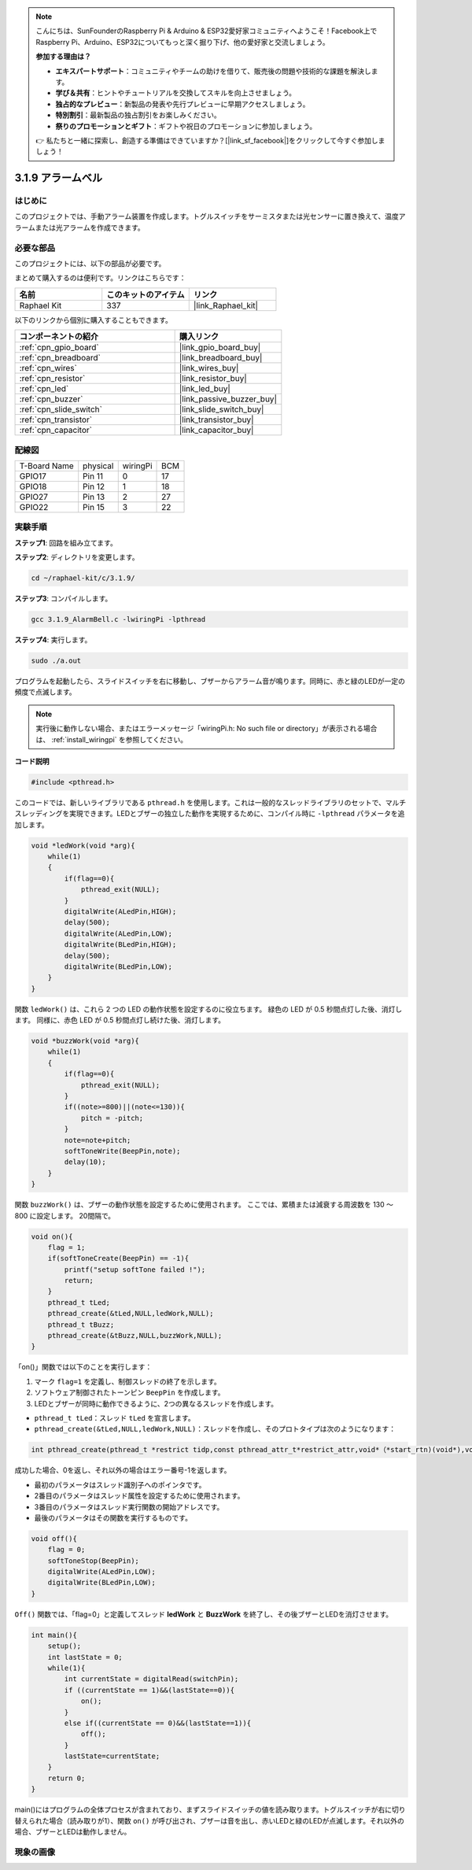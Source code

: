 .. note::

    こんにちは、SunFounderのRaspberry Pi & Arduino & ESP32愛好家コミュニティへようこそ！Facebook上でRaspberry Pi、Arduino、ESP32についてもっと深く掘り下げ、他の愛好家と交流しましょう。

    **参加する理由は？**

    - **エキスパートサポート**：コミュニティやチームの助けを借りて、販売後の問題や技術的な課題を解決します。
    - **学び＆共有**：ヒントやチュートリアルを交換してスキルを向上させましょう。
    - **独占的なプレビュー**：新製品の発表や先行プレビューに早期アクセスしましょう。
    - **特別割引**：最新製品の独占割引をお楽しみください。
    - **祭りのプロモーションとギフト**：ギフトや祝日のプロモーションに参加しましょう。

    👉 私たちと一緒に探索し、創造する準備はできていますか？[|link_sf_facebook|]をクリックして今すぐ参加しましょう！

.. _3.1.9_c_pi5:

3.1.9 アラームベル
=======================

はじめに
-------------

このプロジェクトでは、手動アラーム装置を作成します。トグルスイッチをサーミスタまたは光センサーに置き換えて、温度アラームまたは光アラームを作成できます。

必要な部品
------------------------------

このプロジェクトには、以下の部品が必要です。

.. image:: ../img/list_Alarm_Bell.png
    :align: center

まとめて購入するのは便利です。リンクはこちらです：

.. list-table::
    :widths: 20 20 20
    :header-rows: 1

    *   - 名前
        - このキットのアイテム
        - リンク
    *   - Raphael Kit
        - 337
        - |link_Raphael_kit|

以下のリンクから個別に購入することもできます。

.. list-table::
    :widths: 30 20
    :header-rows: 1

    *   - コンポーネントの紹介
        - 購入リンク

    *   - :ref:`cpn_gpio_board`
        - |link_gpio_board_buy|
    *   - :ref:`cpn_breadboard`
        - |link_breadboard_buy|
    *   - :ref:`cpn_wires`
        - |link_wires_buy|
    *   - :ref:`cpn_resistor`
        - |link_resistor_buy|
    *   - :ref:`cpn_led`
        - |link_led_buy|
    *   - :ref:`cpn_buzzer`
        - |link_passive_buzzer_buy|
    *   - :ref:`cpn_slide_switch`
        - |link_slide_switch_buy|
    *   - :ref:`cpn_transistor`
        - |link_transistor_buy|
    *   - :ref:`cpn_capacitor`
        - |link_capacitor_buy|

配線図
-------------------

============ ======== ======== ===
T-Board Name physical wiringPi BCM
GPIO17       Pin 11   0        17
GPIO18       Pin 12   1        18
GPIO27       Pin 13   2        27
GPIO22       Pin 15   3        22
============ ======== ======== ===

.. image:: ../img/Schematic_three_one10.png
   :align: center

実験手順
-----------------------------

**ステップ1**: 回路を組み立てます。

.. image:: ../img/image266.png

**ステップ2**: ディレクトリを変更します。

.. raw:: html

   <run></run>

.. code-block:: 

    cd ~/raphael-kit/c/3.1.9/

**ステップ3**: コンパイルします。

.. raw:: html

   <run></run>

.. code-block::

    gcc 3.1.9_AlarmBell.c -lwiringPi -lpthread

**ステップ4**: 実行します。

.. raw:: html

   <run></run>

.. code-block::

    sudo ./a.out

プログラムを起動したら、スライドスイッチを右に移動し、ブザーからアラーム音が鳴ります。同時に、赤と緑のLEDが一定の頻度で点滅します。

.. note::

    実行後に動作しない場合、またはエラーメッセージ「wiringPi.h: No such file or directory」が表示される場合は、 :ref:`install_wiringpi` を参照してください。


**コード説明**

.. code-block:: c

    #include <pthread.h>

このコードでは、新しいライブラリである ``pthread.h`` を使用します。これは一般的なスレッドライブラリのセットで、マルチスレッディングを実現できます。LEDとブザーの独立した動作を実現するために、コンパイル時に ``-lpthread`` パラメータを追加します。

.. code-block:: c

    void *ledWork(void *arg){       
        while(1)    
        {   
            if(flag==0){
                pthread_exit(NULL);
            }
            digitalWrite(ALedPin,HIGH);
            delay(500);
            digitalWrite(ALedPin,LOW);
            digitalWrite(BLedPin,HIGH);
            delay(500);
            digitalWrite(BLedPin,LOW);
        }
    }

関数 ``ledWork()`` は、これら 2 つの LED の動作状態を設定するのに役立ちます。
緑色の LED が 0.5 秒間点灯した後、消灯します。
同様に、赤色 LED が 0.5 秒間点灯し続けた後、消灯します。

.. code-block:: c

    void *buzzWork(void *arg){
        while(1)
        {
            if(flag==0){
                pthread_exit(NULL);
            }
            if((note>=800)||(note<=130)){
                pitch = -pitch;
            }
            note=note+pitch;
            softToneWrite(BeepPin,note);
            delay(10);
        }
    }

関数 ``buzzWork()`` は、ブザーの動作状態を設定するために使用されます。
ここでは、累積または減衰する周波数を 130 ～ 800 に設定します。
20間隔で。

.. code-block:: c

    void on(){
        flag = 1;
        if(softToneCreate(BeepPin) == -1){
            printf("setup softTone failed !");
            return; 
        }    
        pthread_t tLed;     
        pthread_create(&tLed,NULL,ledWork,NULL);    
        pthread_t tBuzz;  
        pthread_create(&tBuzz,NULL,buzzWork,NULL);      
    }

「on()」関数では以下のことを実行します：

1) マーク ``flag=1`` を定義し、制御スレッドの終了を示します。

2) ソフトウェア制御されたトーンピン ``BeepPin`` を作成します。

3) LEDとブザーが同時に動作できるように、2つの異なるスレッドを作成します。

* ``pthread_t tLed``：スレッド ``tLed`` を宣言します。
* ``pthread_create(&tLed,NULL,ledWork,NULL)``：スレッドを作成し、そのプロトタイプは次のようになります：

.. code-block:: 

    int pthread_create(pthread_t *restrict tidp,const pthread_attr_t*restrict_attr,void*（*start_rtn)(void*),void *restrict arg);

成功した場合、0を返し、それ以外の場合はエラー番号-1を返します。

* 最初のパラメータはスレッド識別子へのポインタです。
* 2番目のパラメータはスレッド属性を設定するために使用されます。
* 3番目のパラメータはスレッド実行関数の開始アドレスです。
* 最後のパラメータはその関数を実行するものです。

.. code-block:: c

    void off(){
        flag = 0;
        softToneStop(BeepPin);
        digitalWrite(ALedPin,LOW);
        digitalWrite(BLedPin,LOW);
    }

``Off()`` 関数では、「flag=0」と定義してスレッド **ledWork** と **BuzzWork** を終了し、その後ブザーとLEDを消灯させます。

.. code-block:: c

    int main(){       
        setup(); 
        int lastState = 0;
        while(1){
            int currentState = digitalRead(switchPin);
            if ((currentState == 1)&&(lastState==0)){
                on();
            }
            else if((currentState == 0)&&(lastState==1)){
                off();
            }
            lastState=currentState;
        }
        return 0;
    }

main()にはプログラムの全体プロセスが含まれており、まずスライドスイッチの値を読み取ります。トグルスイッチが右に切り替えられた場合（読み取りが1）、関数 ``on()`` が呼び出され、ブザーは音を出し、赤いLEDと緑のLEDが点滅します。それ以外の場合、ブザーとLEDは動作しません。

現象の画像
------------------------

.. image:: ../img/image267.jpeg
   :align: center